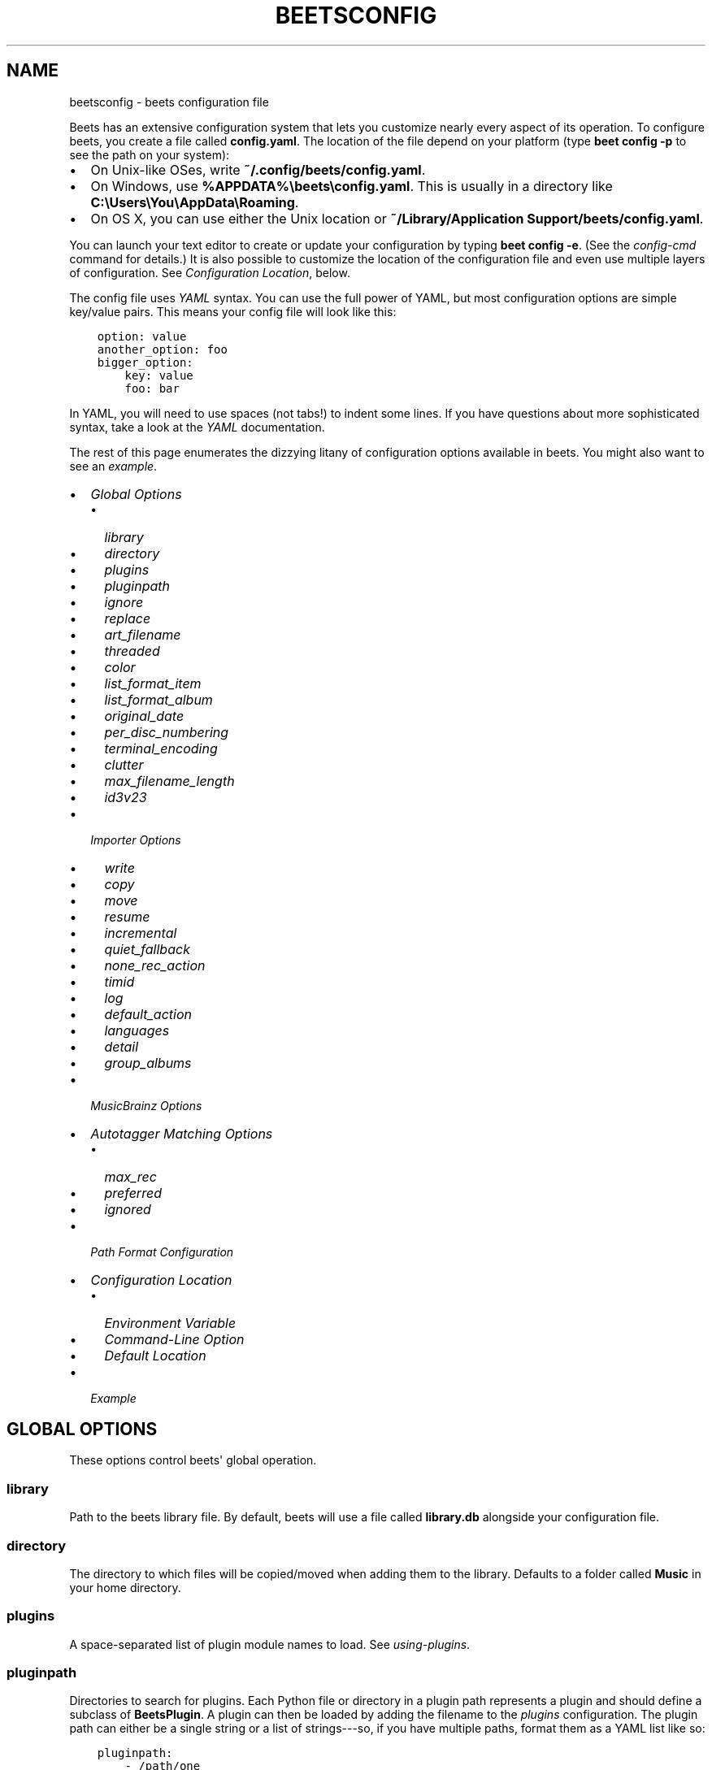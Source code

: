 .\" Man page generated from reStructuredText.
.
.TH "BEETSCONFIG" "5" "April 15, 2014" "1.3" "beets"
.SH NAME
beetsconfig \- beets configuration file
.
.nr rst2man-indent-level 0
.
.de1 rstReportMargin
\\$1 \\n[an-margin]
level \\n[rst2man-indent-level]
level margin: \\n[rst2man-indent\\n[rst2man-indent-level]]
-
\\n[rst2man-indent0]
\\n[rst2man-indent1]
\\n[rst2man-indent2]
..
.de1 INDENT
.\" .rstReportMargin pre:
. RS \\$1
. nr rst2man-indent\\n[rst2man-indent-level] \\n[an-margin]
. nr rst2man-indent-level +1
.\" .rstReportMargin post:
..
.de UNINDENT
. RE
.\" indent \\n[an-margin]
.\" old: \\n[rst2man-indent\\n[rst2man-indent-level]]
.nr rst2man-indent-level -1
.\" new: \\n[rst2man-indent\\n[rst2man-indent-level]]
.in \\n[rst2man-indent\\n[rst2man-indent-level]]u
..
.
.nr rst2man-indent-level 0
.
.de1 rstReportMargin
\\$1 \\n[an-margin]
level \\n[rst2man-indent-level]
level margin: \\n[rst2man-indent\\n[rst2man-indent-level]]
-
\\n[rst2man-indent0]
\\n[rst2man-indent1]
\\n[rst2man-indent2]
..
.de1 INDENT
.\" .rstReportMargin pre:
. RS \\$1
. nr rst2man-indent\\n[rst2man-indent-level] \\n[an-margin]
. nr rst2man-indent-level +1
.\" .rstReportMargin post:
..
.de UNINDENT
. RE
.\" indent \\n[an-margin]
.\" old: \\n[rst2man-indent\\n[rst2man-indent-level]]
.nr rst2man-indent-level -1
.\" new: \\n[rst2man-indent\\n[rst2man-indent-level]]
.in \\n[rst2man-indent\\n[rst2man-indent-level]]u
..
.sp
Beets has an extensive configuration system that lets you customize nearly
every aspect of its operation. To configure beets, you create a file called
\fBconfig.yaml\fP\&. The location of the file depend on your platform (type \fBbeet
config \-p\fP to see the path on your system):
.INDENT 0.0
.IP \(bu 2
On Unix\-like OSes, write \fB~/.config/beets/config.yaml\fP\&.
.IP \(bu 2
On Windows, use \fB%APPDATA%\ebeets\econfig.yaml\fP\&. This is usually in a
directory like \fBC:\eUsers\eYou\eAppData\eRoaming\fP\&.
.IP \(bu 2
On OS X, you can use either the Unix location or \fB~/Library/Application
Support/beets/config.yaml\fP\&.
.UNINDENT
.sp
You can launch your text editor to create or update your configuration by
typing \fBbeet config \-e\fP\&. (See the \fIconfig\-cmd\fP command for details.) It
is also possible to customize the location of the configuration file and even
use multiple layers of configuration. See \fI\%Configuration Location\fP, below.
.sp
The config file uses \fI\%YAML\fP syntax. You can use the full power of YAML, but
most configuration options are simple key/value pairs. This means your config
file will look like this:
.INDENT 0.0
.INDENT 3.5
.sp
.nf
.ft C
option: value
another_option: foo
bigger_option:
    key: value
    foo: bar
.ft P
.fi
.UNINDENT
.UNINDENT
.sp
In YAML, you will need to use spaces (not tabs!) to indent some lines. If you
have questions about more sophisticated syntax, take a look at the \fI\%YAML\fP
documentation.
.sp
The rest of this page enumerates the dizzying litany of configuration options
available in beets. You might also want to see an
\fI\%example\fP\&.
.INDENT 0.0
.IP \(bu 2
\fI\%Global Options\fP
.INDENT 2.0
.IP \(bu 2
\fI\%library\fP
.IP \(bu 2
\fI\%directory\fP
.IP \(bu 2
\fI\%plugins\fP
.IP \(bu 2
\fI\%pluginpath\fP
.IP \(bu 2
\fI\%ignore\fP
.IP \(bu 2
\fI\%replace\fP
.IP \(bu 2
\fI\%art_filename\fP
.IP \(bu 2
\fI\%threaded\fP
.IP \(bu 2
\fI\%color\fP
.IP \(bu 2
\fI\%list_format_item\fP
.IP \(bu 2
\fI\%list_format_album\fP
.IP \(bu 2
\fI\%original_date\fP
.IP \(bu 2
\fI\%per_disc_numbering\fP
.IP \(bu 2
\fI\%terminal_encoding\fP
.IP \(bu 2
\fI\%clutter\fP
.IP \(bu 2
\fI\%max_filename_length\fP
.IP \(bu 2
\fI\%id3v23\fP
.UNINDENT
.IP \(bu 2
\fI\%Importer Options\fP
.INDENT 2.0
.IP \(bu 2
\fI\%write\fP
.IP \(bu 2
\fI\%copy\fP
.IP \(bu 2
\fI\%move\fP
.IP \(bu 2
\fI\%resume\fP
.IP \(bu 2
\fI\%incremental\fP
.IP \(bu 2
\fI\%quiet_fallback\fP
.IP \(bu 2
\fI\%none_rec_action\fP
.IP \(bu 2
\fI\%timid\fP
.IP \(bu 2
\fI\%log\fP
.IP \(bu 2
\fI\%default_action\fP
.IP \(bu 2
\fI\%languages\fP
.IP \(bu 2
\fI\%detail\fP
.IP \(bu 2
\fI\%group_albums\fP
.UNINDENT
.IP \(bu 2
\fI\%MusicBrainz Options\fP
.IP \(bu 2
\fI\%Autotagger Matching Options\fP
.INDENT 2.0
.IP \(bu 2
\fI\%max_rec\fP
.IP \(bu 2
\fI\%preferred\fP
.IP \(bu 2
\fI\%ignored\fP
.UNINDENT
.IP \(bu 2
\fI\%Path Format Configuration\fP
.IP \(bu 2
\fI\%Configuration Location\fP
.INDENT 2.0
.IP \(bu 2
\fI\%Environment Variable\fP
.IP \(bu 2
\fI\%Command-Line Option\fP
.IP \(bu 2
\fI\%Default Location\fP
.UNINDENT
.IP \(bu 2
\fI\%Example\fP
.UNINDENT
.SH GLOBAL OPTIONS
.sp
These options control beets\(aq global operation.
.SS library
.sp
Path to the beets library file. By default, beets will use a file called
\fBlibrary.db\fP alongside your configuration file.
.SS directory
.sp
The directory to which files will be copied/moved when adding them to the
library. Defaults to a folder called \fBMusic\fP in your home directory.
.SS plugins
.sp
A space\-separated list of plugin module names to load. See
\fIusing\-plugins\fP\&.
.SS pluginpath
.sp
Directories to search for plugins.  Each Python file or directory in a plugin
path represents a plugin and should define a subclass of \fBBeetsPlugin\fP\&.
A plugin can then be loaded by adding the filename to the \fIplugins\fP configuration.
The plugin path can either be a single string or a list of strings\-\-\-so, if you
have multiple paths, format them as a YAML list like so:
.INDENT 0.0
.INDENT 3.5
.sp
.nf
.ft C
pluginpath:
    \- /path/one
    \- /path/two
.ft P
.fi
.UNINDENT
.UNINDENT
.SS ignore
.sp
A list of glob patterns specifying file and directory names to be ignored when
importing. By default, this consists of \fB\&.*\fP,  \fB*~\fP, and \fBSystem Volume
Information\fP (i.e., beets ignores Unix\-style hidden files, backup files, and
a directory that appears at the root of some Windows filesystems).
.SS replace
.sp
A set of regular expression/replacement pairs to be applied to all filenames
created by beets. Typically, these replacements are used to avoid confusing
problems or errors with the filesystem (for example, leading dots, which hide
files on Unix, and trailing whitespace, which is illegal on Windows). To
override these substitutions, specify a mapping from regular expression to
replacement strings. For example, \fB[xy]: z\fP will make beets replace all
instances of the characters \fBx\fP or \fBy\fP with the character \fBz\fP\&.
.sp
If you do change this value, be certain that you include at least enough
substitutions to avoid causing errors on your operating system. Here are
the default substitutions used by beets, which are sufficient to avoid
unexpected behavior on all popular platforms:
.INDENT 0.0
.INDENT 3.5
.sp
.nf
.ft C
replace:
    \(aq[\e\e/]\(aq: _
    \(aq^\e.\(aq: _
    \(aq[\ex00\-\ex1f]\(aq: _
    \(aq[<>:"\e?\e*\e|]\(aq: _
    \(aq\e.$\(aq: _
    \(aq\es+$\(aq: \(aq\(aq
    \(aq^\es+\(aq: \(aq\(aq
.ft P
.fi
.UNINDENT
.UNINDENT
.sp
These substitutions remove forward and back slashes, leading dots, and
control characters—all of which is a good idea on any OS. The fourth line
removes the Windows "reserved characters" (useful even on Unix for for
compatibility with Windows\-influenced network filesystems like Samba).
Trailing dots and trailing whitespace, which can cause problems on Windows
clients, are also removed.
.SS art_filename
.sp
When importing album art, the name of the file (without extension) where the
cover art image should be placed. This is a template string, so you can use any
of the syntax available to \fB/reference/pathformat\fP\&. Defaults to \fBcover\fP
(i.e., images will be named \fBcover.jpg\fP or \fBcover.png\fP and placed in the
album\(aqs directory).
.SS threaded
.sp
Either \fByes\fP or \fBno\fP, indicating whether the autotagger should use
multiple threads. This makes things faster but may behave strangely.
Defaults to \fByes\fP\&.
.SS color
.sp
Either \fByes\fP or \fBno\fP; whether to use color in console output (currently
only in the \fBimport\fP command). Turn this off if your terminal doesn\(aqt
support ANSI colors.
.SS list_format_item
.sp
Format to use when listing \fIindividual items\fP with the \fIlist\-cmd\fP
command and other commands that need to print out items. Defaults to
\fB$artist \- $album \- $title\fP\&. The \fB\-f\fP command\-line option overrides
this setting.
.SS list_format_album
.sp
Format to use when listing \fIalbums\fP with \fIlist\-cmd\fP and other
commands. Defaults to \fB$albumartist \- $album\fP\&. The \fB\-f\fP command\-line
option overrides this setting.
.SS original_date
.sp
Either \fByes\fP or \fBno\fP, indicating whether matched albums should have their
\fByear\fP, \fBmonth\fP, and \fBday\fP fields set to the release date of the
\fIoriginal\fP version of an album rather than the selected version of the release.
That is, if this option is turned on, then \fByear\fP will always equal
\fBoriginal_year\fP and so on. Default: \fBno\fP\&.
.SS per_disc_numbering
.sp
A boolean controlling the track numbering style on multi\-disc releases. By
default (\fBper_disc_numbering: no\fP), tracks are numbered per\-release, so the
first track on the second disc has track number N+1 where N is the number of
tracks on the first disc. If this \fBper_disc_numbering\fP is enabled, then the
first track on each disc always has track number 1.
.sp
If you enable \fBper_disc_numbering\fP, you will likely want to change your
\fI\%Path Format Configuration\fP also to include \fB$disc\fP before \fB$track\fP to make
filenames sort correctly in album directories. For example, you might want to
use a path format like this:
.INDENT 0.0
.INDENT 3.5
.sp
.nf
.ft C
paths:
    default: $albumartist/$album%aunique{}/$disc\-$track $title
.ft P
.fi
.UNINDENT
.UNINDENT
.SS terminal_encoding
.sp
The text encoding, as \fI\%known to Python\fP, to use for messages printed to the
standard output. By default, this is determined automatically from the locale
environment variables.
.SS clutter
.sp
When beets imports all the files in a directory, it tries to remove the
directory if it\(aqs empty. A directory is considered empty if it only contains
files whose names match the glob patterns in \fIclutter\fP, which should be a list
of strings. The default list consists of "Thumbs.DB" and ".DS_Store".
.SS max_filename_length
.sp
Set the maximum number of characters in a filename, after which names will be
truncated. By default, beets tries to ask the filesystem for the correct
maximum.
.SS id3v23
.sp
By default, beets writes MP3 tags using the ID3v2.4 standard, the latest
version of ID3. Enable this option to instead use the older ID3v2.3 standard,
which is preferred by certain older software such as Windows Media Player.
.SH IMPORTER OPTIONS
.sp
The options that control the \fIimport\-cmd\fP command are indented under the
\fBimport:\fP key. For example, you might have a section in your configuration
file that looks like this:
.INDENT 0.0
.INDENT 3.5
.sp
.nf
.ft C
import:
    write: yes
    copy: yes
    resume: no
.ft P
.fi
.UNINDENT
.UNINDENT
.sp
These options are available in this section:
.SS write
.sp
Either \fByes\fP or \fBno\fP, controlling whether metadata (e.g., ID3) tags are
written to files when using \fBbeet import\fP\&. Defaults to \fByes\fP\&. The \fB\-w\fP
and \fB\-W\fP command\-line options override this setting.
.SS copy
.sp
Either \fByes\fP or \fBno\fP, indicating whether to \fBcopy\fP files into the
library directory when using \fBbeet import\fP\&. Defaults to \fByes\fP\&.  Can be
overridden with the \fB\-c\fP and \fB\-C\fP command\-line options.
.sp
The option is ignored if \fBmove\fP is enabled (i.e., beets can move or
copy files but it doesn\(aqt make sense to do both).
.SS move
.sp
Either \fByes\fP or \fBno\fP, indicating whether to \fBmove\fP files into the
library directory when using \fBbeet import\fP\&.
Defaults to \fBno\fP\&.
.sp
The effect is similar to the \fBcopy\fP option but you end up with only
one copy of the imported file. ("Moving" works even across filesystems; if
necessary, beets will copy and then delete when a simple rename is
impossible.) Moving files can be risky—it\(aqs a good idea to keep a backup in
case beets doesn\(aqt do what you expect with your files.
.sp
This option \fIoverrides\fP \fBcopy\fP, so enabling it will always move
(and not copy) files. The \fB\-c\fP switch to the \fBbeet import\fP command,
however, still takes precedence.
.SS resume
.sp
Either \fByes\fP, \fBno\fP, or \fBask\fP\&. Controls whether interrupted imports
should be resumed. "Yes" means that imports are always resumed when
possible; "no" means resuming is disabled entirely; "ask" (the default)
means that the user should be prompted when resuming is possible. The \fB\-p\fP
and \fB\-P\fP flags correspond to the "yes" and "no" settings and override this
option.
.SS incremental
.sp
Either \fByes\fP or \fBno\fP, controlling whether imported directories are
recorded and whether these recorded directories are skipped.  This
corresponds to the \fB\-i\fP flag to \fBbeet import\fP\&.
.SS quiet_fallback
.sp
Either \fBskip\fP (default) or \fBasis\fP, specifying what should happen in
quiet mode (see the \fB\-q\fP flag to \fBimport\fP, above) when there is no
strong recommendation.
.SS none_rec_action
.sp
Either \fBask\fP (default), \fBasis\fP or \fBskip\fP\&. Specifies what should happen
during an interactive import session when there is no recommendation. Useful
when you are only interested in processing medium and strong recommendations
interactively.
.SS timid
.sp
Either \fByes\fP or \fBno\fP, controlling whether the importer runs in \fItimid\fP
mode, in which it asks for confirmation on every autotagging match, even the
ones that seem very close. Defaults to \fBno\fP\&. The \fB\-t\fP command\-line flag
controls the same setting.
.SS log
.sp
Specifies a filename where the importer\(aqs log should be kept.  By default,
no log is written. This can be overridden with the \fB\-l\fP flag to
\fBimport\fP\&.
.SS default_action
.sp
One of \fBapply\fP, \fBskip\fP, \fBasis\fP, or \fBnone\fP, indicating which option
should be the \fIdefault\fP when selecting an action for a given match. This is the
action that will be taken when you type return without an option letter. The
default is \fBapply\fP\&.
.SS languages
.sp
A list of locale names to search for preferred aliases. For example, setting
this to "en" uses the transliterated artist name "Pyotr Ilyich Tchaikovsky"
instead of the Cyrillic script for the composer\(aqs name when tagging from
MusicBrainz. Defaults to an empty list, meaning that no language is preferred.
.SS detail
.sp
Whether the importer UI should show detailed information about each match it
finds. When enabled, this mode prints out the title of every track, regardless
of whether it matches the original metadata. (The default behavior only shows
changes.) Default: \fBno\fP\&.
.SS group_albums
.sp
By default, the beets importer groups tracks into albums based on the
directories they reside in. This option instead uses files\(aq metadata to
partition albums. Enable this option if you have directories that contain
tracks from many albums mixed together.
.sp
The \fB\-\-group\-albums\fP or \fB\-g\fP option to the \fIimport\-cmd\fP command is
equivalent, and the \fIG\fP interactive option invokes the same workflow.
.sp
Default: \fBno\fP\&.
.SH MUSICBRAINZ OPTIONS
.sp
If you run your own \fI\%MusicBrainz\fP server, you can instruct beets to use it
instead of the main server. Use the \fBhost\fP and \fBratelimit\fP options under a
\fBmusicbrainz:\fP header, like so:
.INDENT 0.0
.INDENT 3.5
.sp
.nf
.ft C
musicbrainz:
    host: localhost:5000
    ratelimit: 100
.ft P
.fi
.UNINDENT
.UNINDENT
.sp
The \fBhost\fP key, of course, controls the Web server hostname (and port,
optionally) that will be contacted by beets (default: musicbrainz.org). The
\fBratelimit\fP option, an integer, controls the number of Web service requests
per second (default: 1). \fBDo not change the rate limit setting\fP if you\(aqre
using the main MusicBrainz server\-\-\-on this public server, you\(aqre \fI\%limited\fP
to one request per second.
.SH AUTOTAGGER MATCHING OPTIONS
.sp
You can configure some aspects of the logic beets uses when automatically
matching MusicBrainz results under the \fBmatch:\fP section. To control how
\fItolerant\fP the autotagger is of differences, use the \fBstrong_rec_thresh\fP
option, which reflects the distance threshold below which beets will make a
"strong recommendation" that the metadata be used. Strong recommendations
are accepted automatically (except in "timid" mode), so you can use this to
make beets ask your opinion more or less often.
.sp
The threshold is a \fIdistance\fP value between 0.0 and 1.0, so you can think of it
as the opposite of a \fIsimilarity\fP value. For example, if you want to
automatically accept any matches above 90% similarity, use:
.INDENT 0.0
.INDENT 3.5
.sp
.nf
.ft C
match:
    strong_rec_thresh: 0.10
.ft P
.fi
.UNINDENT
.UNINDENT
.sp
The default strong recommendation threshold is 0.04.
.sp
The \fBmedium_rec_thresh\fP and \fBrec_gap_thresh\fP options work similarly. When a
match is above the \fImedium\fP recommendation threshold or the distance between it
and the next\-best match is above the \fIgap\fP threshold, the importer will suggest
that match but not automatically confirm it. Otherwise, you\(aqll see a list of
options to choose from.
.SS max_rec
.sp
As mentioned above, autotagger matches have \fIrecommendations\fP that control how
the UI behaves for a certain quality of match. The recommendation for a certain
match is based on the overall distance calculation. But you can also control
the recommendation when a specific distance penalty is applied by defining
\fImaximum\fP recommendations for each field:
.sp
To define maxima, use keys under \fBmax_rec:\fP in the \fBmatch\fP section. The
defaults are "medium" for missing and unmatched tracks and "strong" (i.e., no
maximum) for everything else:
.INDENT 0.0
.INDENT 3.5
.sp
.nf
.ft C
match:
    max_rec:
        missing_tracks: medium
        unmatched_tracks: medium
.ft P
.fi
.UNINDENT
.UNINDENT
.sp
If a recommendation is higher than the configured maximum and the indicated
penalty is applied, the recommendation is downgraded. The setting for
each field can be one of \fBnone\fP, \fBlow\fP, \fBmedium\fP or \fBstrong\fP\&. When the
maximum recommendation is \fBstrong\fP, no "downgrading" occurs. The available
penalty names here are:
.INDENT 0.0
.IP \(bu 2
source
.IP \(bu 2
artist
.IP \(bu 2
album
.IP \(bu 2
media
.IP \(bu 2
mediums
.IP \(bu 2
year
.IP \(bu 2
country
.IP \(bu 2
label
.IP \(bu 2
catalognum
.IP \(bu 2
albumdisambig
.IP \(bu 2
album_id
.IP \(bu 2
tracks
.IP \(bu 2
missing_tracks
.IP \(bu 2
unmatched_tracks
.IP \(bu 2
track_title
.IP \(bu 2
track_artist
.IP \(bu 2
track_index
.IP \(bu 2
track_length
.IP \(bu 2
track_id
.UNINDENT
.SS preferred
.sp
In addition to comparing the tagged metadata with the match metadata for
similarity, you can also specify an ordered list of preferred countries and
media types.
.sp
A distance penalty will be applied if the country or media type from the match
metadata doesn\(aqt match. The specified values are preferred in descending order
(i.e., the first item will be most preferred). Each item may be a regular
expression, and will be matched case insensitively. The number of media will
be stripped when matching preferred media (e.g. "2x" in "2xCD").
.sp
You can also tell the autotagger to prefer matches that have a release year
closest to the original year for an album.
.sp
Here\(aqs an example:
.INDENT 0.0
.INDENT 3.5
.sp
.nf
.ft C
match:
    preferred:
        countries: [\(aqUS\(aq, \(aqGB|UK\(aq]
        media: [\(aqCD\(aq, \(aqDigital Media|File\(aq]
        original_year: yes
.ft P
.fi
.UNINDENT
.UNINDENT
.sp
By default, none of these options are enabled.
.SS ignored
.sp
You can completely avoid matches that have certain penalties applied by adding
the penalty name to the \fBignored\fP setting:
.INDENT 0.0
.INDENT 3.5
.sp
.nf
.ft C
match:
    ignored: missing_tracks unmatched_tracks
.ft P
.fi
.UNINDENT
.UNINDENT
.sp
The available penalties are the same as those for the \fI\%max_rec\fP setting.
.SH PATH FORMAT CONFIGURATION
.sp
You can also configure the directory hierarchy beets uses to store music.
These settings appear under the \fBpaths:\fP key. Each string is a template
string that can refer to metadata fields like \fB$artist\fP or \fB$title\fP\&. The
filename extension is added automatically. At the moment, you can specify three
special paths: \fBdefault\fP for most releases, \fBcomp\fP for "various artist"
releases with no dominant artist, and \fBsingleton\fP for non\-album tracks. The
defaults look like this:
.INDENT 0.0
.INDENT 3.5
.sp
.nf
.ft C
paths:
    default: $albumartist/$album%aunique{}/$track $title
    singleton: Non\-Album/$artist/$title
    comp: Compilations/$album%aunique{}/$track $title
.ft P
.fi
.UNINDENT
.UNINDENT
.sp
Note the use of \fB$albumartist\fP instead of \fB$artist\fP; this ensure that albums
will be well\-organized. For more about these format strings, see
\fBpathformat\fP\&. The \fBaunique{}\fP function ensures that identically\-named
albums are placed in different directories; see \fIaunique\fP for details.
.sp
In addition to \fBdefault\fP, \fBcomp\fP, and \fBsingleton\fP, you can condition path
queries based on beets queries (see \fB/reference/query\fP). This means that a
config file like this:
.INDENT 0.0
.INDENT 3.5
.sp
.nf
.ft C
paths:
    albumtype:soundtrack: Soundtracks/$album/$track $title
.ft P
.fi
.UNINDENT
.UNINDENT
.sp
will place soundtrack albums in a separate directory. The queries are tested in
the order they appear in the configuration file, meaning that if an item matches
multiple queries, beets will use the path format for the \fIfirst\fP matching query.
.sp
Note that the special \fBsingleton\fP and \fBcomp\fP path format conditions are, in
fact, just shorthand for the explicit queries \fBsingleton:true\fP and
\fBcomp:true\fP\&. In contrast, \fBdefault\fP is special and has no query equivalent:
the \fBdefault\fP format is only used if no queries match.
.SH CONFIGURATION LOCATION
.sp
The beets configuration file is usually located in a standard location that
depends on your OS, but there are a couple of ways you can tell beets where to
look.
.SS Environment Variable
.sp
First, you can set the \fBBEETSDIR\fP environment variable to a directory
containing a \fBconfig.yaml\fP file. This replaces your configuration in the
default location. This also affects where auxiliary files, like the library
database, are stored by default (that\(aqs where relative paths are resolved to).
This environment variable is useful if you need to manage multiple beets
libraries with separate configurations.
.SS Command\-Line Option
.sp
Alternatively, you can use the \fB\-\-config\fP command\-line option to indicate a
YAML file containing options that will then be merged with your existing
options (from \fBBEETSDIR\fP or the default locations). This is useful if you
want to keep your configuration mostly the same but modify a few options as a
batch. For example, you might have different strategies for importing files,
each with a different set of importer options.
.SS Default Location
.sp
In the absence of a \fBBEETSDIR\fP variable, beets searches a few places for
your configuration, depending on the platform:
.INDENT 0.0
.IP \(bu 2
On Unix platforms, including OS X:\fB~/.config/beets\fP and then
\fB$XDG_CONFIG_DIR/beets\fP, if the environment variable is set.
.IP \(bu 2
On OS X, we also search \fB~/Library/Application Support/beets\fP before the
Unixy locations.
.IP \(bu 2
On Windows: \fB~\eAppData\eRoaming\ebeets\fP, and then \fB%APPDATA%\ebeets\fP, if
the environment variable is set.
.UNINDENT
.sp
Beets uses the first directory in your platform\(aqs list that contains
\fBconfig.yaml\fP\&. If no config file exists, the last path in the list is used.
.SH EXAMPLE
.sp
Here\(aqs an example file:
.INDENT 0.0
.INDENT 3.5
.sp
.nf
.ft C
library: /var/music.blb
directory: /var/mp3
import:
    copy: yes
    write: yes
    resume: ask
    quiet_fallback: skip
    timid: no
    log: beetslog.txt
ignore: .AppleDouble ._* *~ .DS_Store
art_filename: albumart
plugins: bpd
pluginpath: ~/beets/myplugins
threaded: yes
color: yes

paths:
    default: $genre/$albumartist/$album/$track $title
    singleton: Singletons/$artist \- $title
    comp: $genre/$album/$track $title
    albumtype:soundtrack: Soundtracks/$album/$track $title
.ft P
.fi
.UNINDENT
.UNINDENT
.SH AUTHOR
Adrian Sampson
.SH COPYRIGHT
2012, Adrian Sampson
.\" Generated by docutils manpage writer.
.
